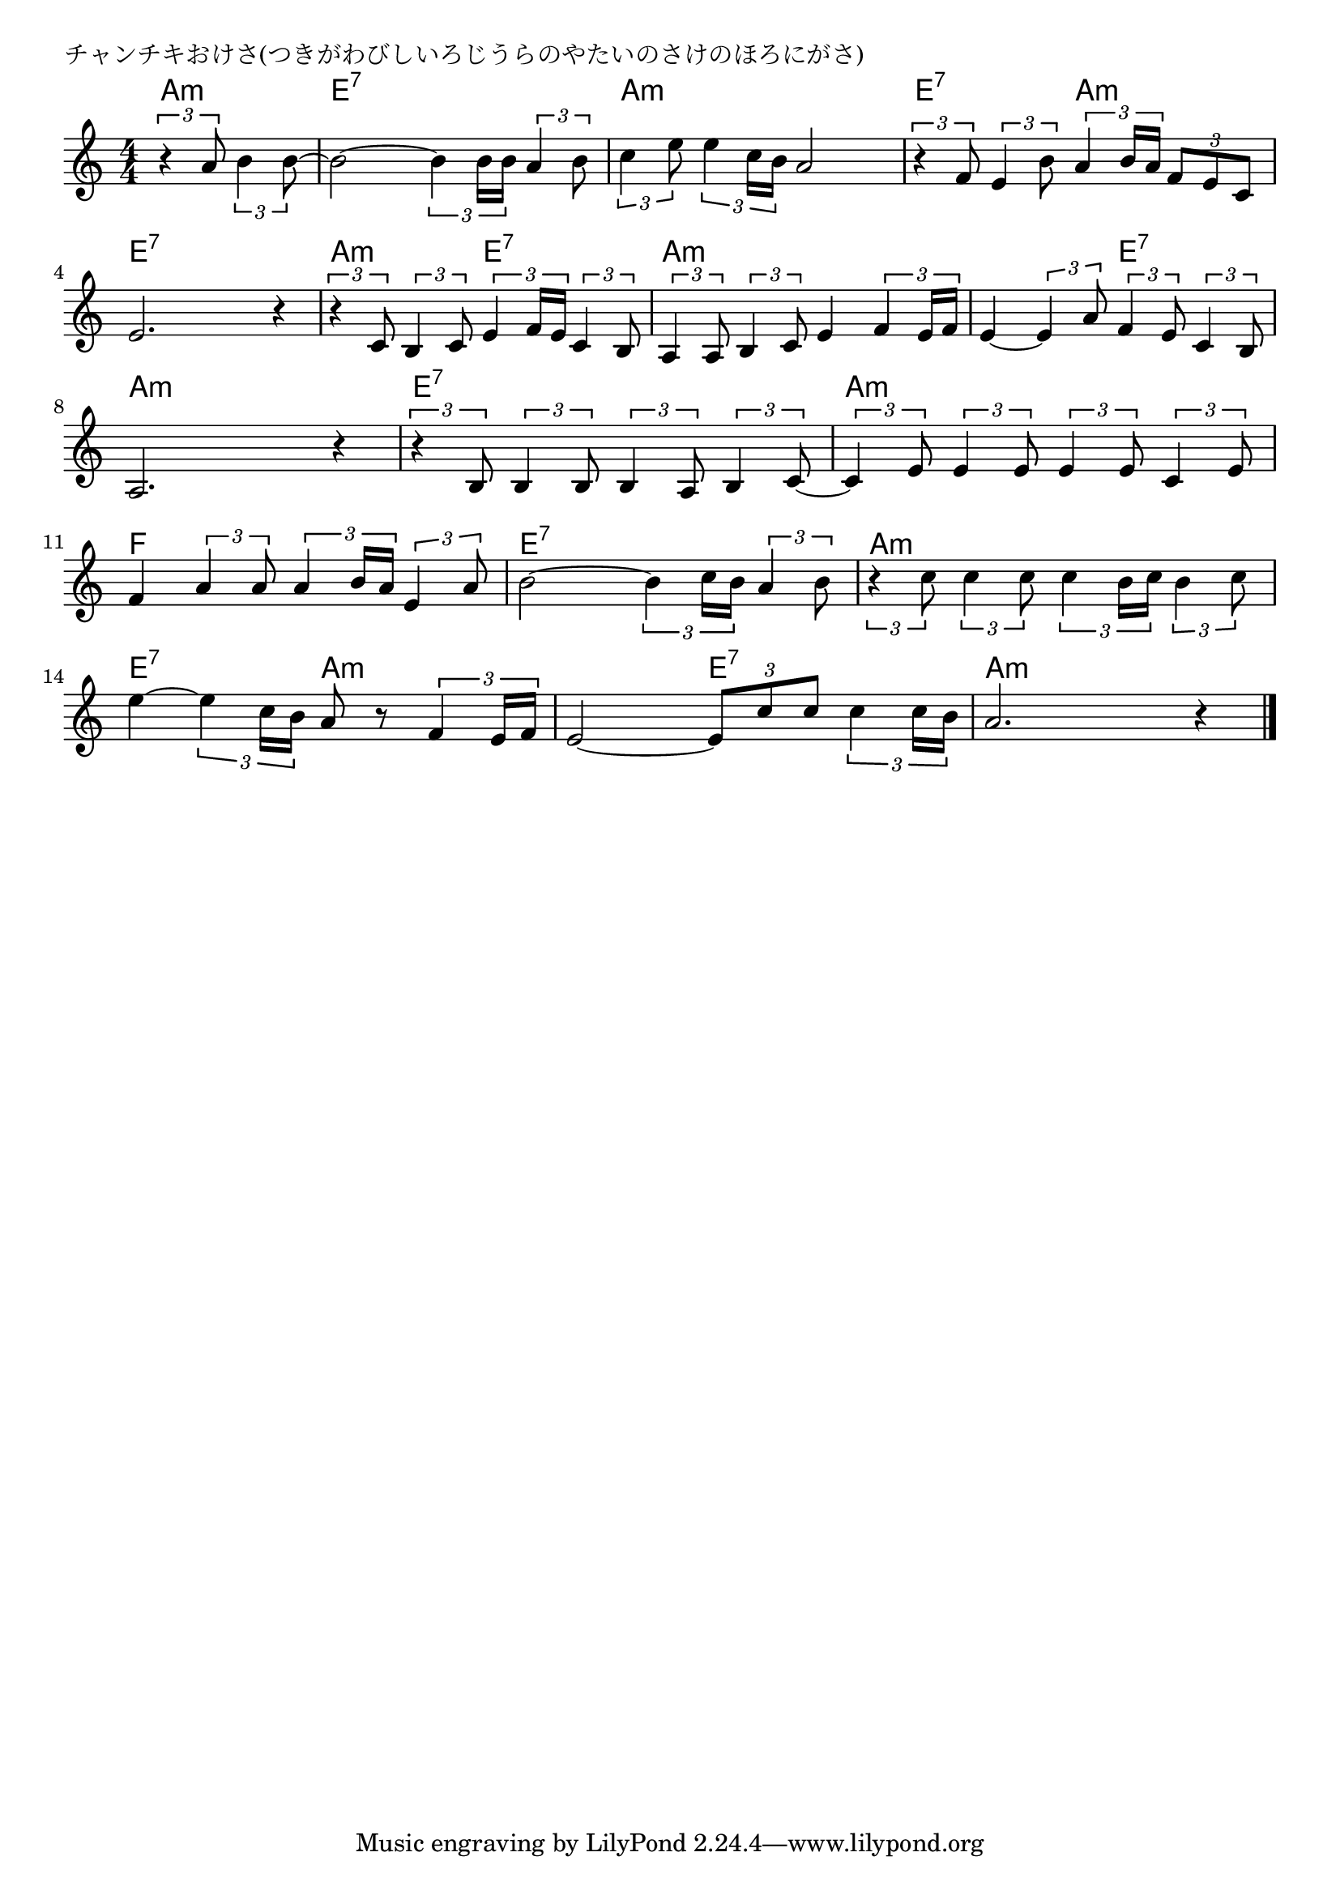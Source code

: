 \version "2.18.2"

% チャンチキおけさ(つきがわびしいろじうらのやたいのさけのほろにがさ)

\header {
piece = "チャンチキおけさ(つきがわびしいろじうらのやたいのさけのほろにがさ)"
}

melody =
\relative c'' {
\key a \minor
\time 4/4
\set Score.tempoHideNote = ##t
\tempo 4=90
\numericTimeSignature
\partial 2
%
\tuplet3/2{r4 a8} \tuplet3/2{b4 b8~} |
b2~ \tuplet3/2{b4 b16 b} \tuplet3/2{a4 b8} |
\tuplet3/2{c4 e8} \tuplet3/2{e4 c16 b} a2 |

\tuplet3/2{r4 f8} \tuplet3/2{e4 b'8} \tuplet3/2{a4 b16 a} \tuplet3/2{f8 e c} |
e2. r4 |
\tuplet3/2{r4 c8} \tuplet3/2{b4 c8} \tuplet3/2{e4 f16 e} \tuplet3/2{c4 b8} |

\tuplet3/2{a4 a8} \tuplet3/2{b4 c8} e4 \tuplet3/2{f4 e16 f} |
e4~ \tuplet3/2{e4 a8} \tuplet3/2{f4 e8} \tuplet3/2{c4 b8} |
a2. r4 |
\tuplet3/2{r4 b8} \tuplet3/2{b4 b8} \tuplet3/2{b4 a8} \tuplet3/2{b4 c8~} |

\tuplet3/2{c4 e8} \tuplet3/2{e4 e8} \tuplet3/2{e4 e8} \tuplet3/2{c4 e8} |
f4 \tuplet3/2{a4 a8} \tuplet3/2{a4 b16 a} \tuplet3/2{e4 a8} |
b2~ \tuplet3/2{b4 c16 b} \tuplet3/2{a4 b8} |

\tuplet3/2{r4 c8} \tuplet3/2{c4 c8} \tuplet3/2{c4 b16 c} \tuplet3/2{b4 c8} |
e4~ \tuplet3/2{e4 c16 b} a8 r \tuplet3/2{f4 e16 f} |
e2~ \tuplet3/2{e8 c'8 c} \tuplet3/2{c4 c16 b16} |
a2. r4 |


\bar "|."
}
\score {
<<
\chords {
\set noChordSymbol = ""
\set chordChanges=##t
%%
a4:m a:m e:7 e:7 e:7 e:7 a:m a:m a:m a:m
e:7 e:7 a:m a:m e:7 e:7 e:7 e:7 a:m a:m e:7 e:7
a:m a:m a:m a:m a:m a:m e:7 e:7 a:m a:m a:m a:m e:7 e:7 e:7 e:7
a:m a:m a:m a:m f f f f e:7 e:7 e:7 e:7
a:m a:m a:m a:m e:7 e:7 a:m a:m a:m a:m e:7 e:7 a:m a:m a:m a:m 

}
\new Staff {\melody}
>>
\layout {
line-width = #190
indent = 0\mm
}
\midi {}
}